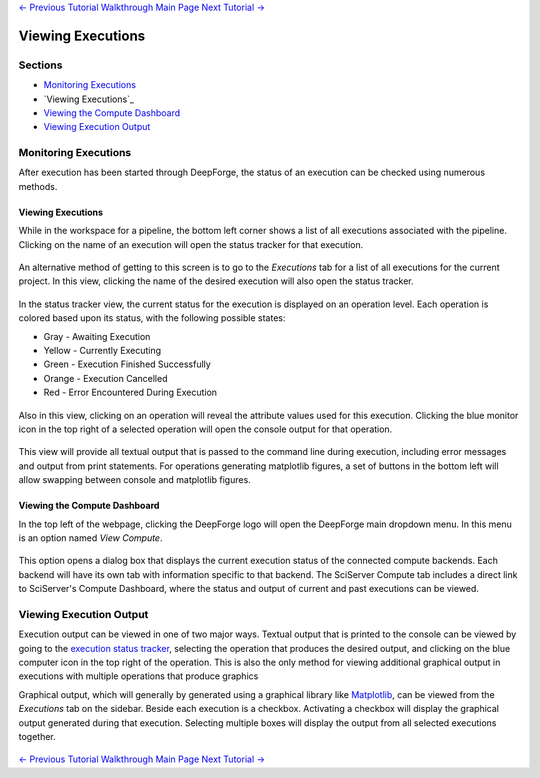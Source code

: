 .. class:: centered

    `<- Previous Tutorial <executing-pipelines.rst>`_
    `Walkthrough Main Page <walkthrough.rst>`_
    `Next Tutorial -> <CIFAR-10-classifier.rst>`_
    
Viewing Executions
------------------

Sections
~~~~~~~~

* `Monitoring Executions`_
* `Viewing Executions`_
* `Viewing the Compute Dashboard`_
* `Viewing Execution Output`_

Monitoring Executions
~~~~~~~~~~~~~~~~~~~~~
After execution has been started through DeepForge, the status of an execution can be checked using numerous methods.

Viewing Executions
^^^^^^^^^^^^^^^^^^
While in the workspace for a pipeline, the bottom left corner shows a list of all executions associated with the pipeline. Clicking on the name of an execution will open the status tracker for that execution.

.. figure:: images/pipeline-view-exec.png
    :align: center
    :scale: 50%

An alternative method of getting to this screen is to go to the *Executions* tab for a list of all executions for the current project. In this view, clicking the name of the desired execution will also open the status tracker.

.. figure:: images/cifar-select-execution.png
    :align: center
    :scale: 50%

In the status tracker view, the current status for the execution is displayed on an operation level. Each operation is colored based upon its status, with the following possible states:

* Gray - Awaiting Execution
* Yellow - Currently Executing
* Green - Execution Finished Successfully
* Orange - Execution Cancelled
* Red - Error Encountered During Execution

.. figure:: images/cifar-execution-in-progress.png
    :align: center
    :scale: 50%

Also in this view, clicking on an operation will reveal the attribute values used for this execution. Clicking the blue monitor icon in the top right of a selected operation will open the console output for that operation.

.. figure:: images/status-tracker-selected.png
    :align: center
    :scale: 50%

This view will provide all textual output that is passed to the command line during execution, including error messages and output from print statements. For operations generating matplotlib figures, a set of buttons in the bottom left will allow swapping between console and matplotlib figures.

.. figure:: images/view-graphical-output.png
    :align: center
    :scale: 50%

Viewing the Compute Dashboard
^^^^^^^^^^^^^^^^^^^^^^^^^^^^^
In the top left of the webpage, clicking the DeepForge logo will open the DeepForge main dropdown menu. In this menu is an option named *View Compute*.

.. figure:: images/view-compute.png
    :align: center
    :scale: 50%

This option opens a dialog box that displays the current execution status of the connected compute backends. Each backend will have its own tab with information specific to that backend. The SciServer Compute tab includes a direct link to SciServer's Compute Dashboard, where the status and output of current and past executions can be viewed.

.. figure:: images/view-compute-window.png
    :align: center
    :scale: 50%

Viewing Execution Output
~~~~~~~~~~~~~~~~~~~~~~~~
Execution output can be viewed in one of two major ways. Textual output that is printed to the console can be viewed by going to the `execution status tracker <Viewing Executions>`_, selecting the operation that produces the desired output, and clicking on the blue computer icon in the top right of the operation. This is also the only method for viewing additional graphical output in executions with multiple operations that produce graphics

Graphical output, which will generally by generated using a graphical library like `Matplotlib <https://matplotlib.org/>`_, can be viewed from the *Executions* tab on the sidebar. Beside each execution is a checkbox. Activating a checkbox will display the graphical output generated during that execution. Selecting multiple boxes will display the output from all selected executions together.

.. figure:: images/cifar-select-execution.png
    :align: center
    :scale: 50%

.. class:: centered

    `<- Previous Tutorial <executing-pipelines.rst>`_
    `Walkthrough Main Page <walkthrough.rst>`_
    `Next Tutorial -> <CIFAR-10-classifier.rst>`_